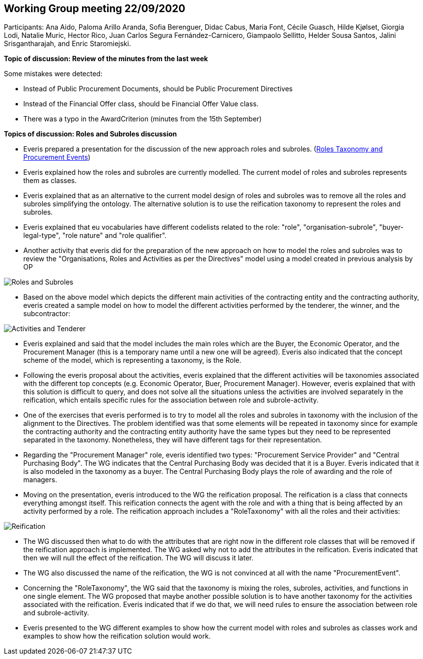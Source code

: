 == Working Group meeting 22/09/2020

Participants: Ana Aido, Paloma Arillo Aranda, Sofia Berenguer, Didac Cabus, Maria Font, Cécile Guasch, Hilde Kjølset, Giorgia Lodi, Natalie Muric, Hector Rico, Juan Carlos Segura Fernández-Carnicero, Giampaolo
Sellitto, Helder Sousa Santos, Jalini Srisgantharajah, and Enric Staromiejski.

**Topic of discussion: Review of the minutes from the last week**

Some mistakes were detected:

* Instead of Public Procurement Documents, should be Public Procurement Directives
* Instead of the Financial Offer class, should be Financial Offer Value class.
* There was a typo in the AwardCriterion (minutes from the 15th September)

**Topics of discussion: Roles and Subroles discussion**

* Everis prepared a presentation for the discussion of the new approach roles and subroles.
(link:{attachmentsdir}/presentations/RolesTaxonomy_and_ProcurementEvents(WorkinProgress).pptx[Roles Taxonomy and Procurement Events])

* Everis explained how the roles and subroles are currently modelled. The current model of roles and subroles represents them as classes.
* Everis explained that as an alternative to the current model design of roles and subroles was to remove all the roles and subroles simplifying the ontology. The alternative solution is to use the reification taxonomy to represent the roles and subroles.
* Everis explained that eu vocabularies have different codelists related to the role: "role", "organisation-subrole", "buyer-legal-type", "role nature" and "role qualifier".
* Another activity that everis did for the preparation of the new approach on how to model the roles and subroles was to review the "Organisations, Roles and Activities as per the Directives" model using a model created in previous analysis by OP

image::roles and subroles (1).png[Roles and Subroles]

* Based on the above model which depicts the different main activities of the contracting entity and the contracting authority, everis created a sample model on how to model the different activities performed by the tenderer, the winner, and the subcontractor:

image::ativities tenderer.jpeg[Activities and Tenderer]

* Everis explained and said that the model includes the main roles which are the Buyer, the Economic Operator, and the Procurement Manager (this is a temporary name until a new one will be agreed). Everis also indicated that the concept scheme of the model, which is representing a taxonomy, is the Role.
* Following the everis proposal about the activities, everis explained that the different activities will be taxonomies associated with the different top concepts (e.g. Economic Operator, Buer, Procurement Manager). However, everis explained that with this solution is difficult to query, and does not solve all the situations unless the activities are involved separately in the reification, which entails specific rules for the association between role and subrole-activity.
* One of the exercises that everis performed is to try to model all the roles and subroles in taxonomy with the inclusion of the alignment to the Directives. The problem identified was that some elements will be repeated in taxonomy since for example the contracting authority and the contracting entity authority have the same types but they need to be represented separated in the taxonomy. Nonetheless, they will have different tags for their representation.
* Regarding the "Procurement Manager" role, everis identified two types: "Procurement Service Provider" and "Central Purchasing Body". The WG indicates that the Central Purchasing Body was decided that it is a Buyer. Everis indicated that it is also modeled in the taxonomy as a buyer. The Central Purchasing Body plays the role of awarding and the role of managers.
* Moving on the presentation, everis introduced to the WG the reification proposal. The reification is a class that connects everything amongst itself. This reification connects the agent with the role and with a thing that is being affected by an activity performed by a role. The reification approach includes a "RoleTaxonomy" with all the roles and their activities:

image::reification.jpeg[Reification]

* The WG discussed then what to do with the attributes that are right now in the different role classes that will be removed if the reification approach is implemented. The WG asked why not to add the attributes in the reification. Everis indicated that then we will null the effect of the reification. The WG will discuss it later.
* The WG also discussed the name of the reification, the WG is not convinced at all with the name "ProcurementEvent".
* Concerning the "RoleTaxonomy", the WG said that the taxonomy is mixing the roles, subroles, activities, and functions in one single element. The WG proposed that maybe another possible solution is to have another taxonomy for the activities associated with the reification. Everis indicated that if we do that, we will need rules to ensure the association between role and subrole-activity.
* Everis presented to the WG different examples to show how the current model with roles and subroles as classes work and examples to show how the reification solution would work.
